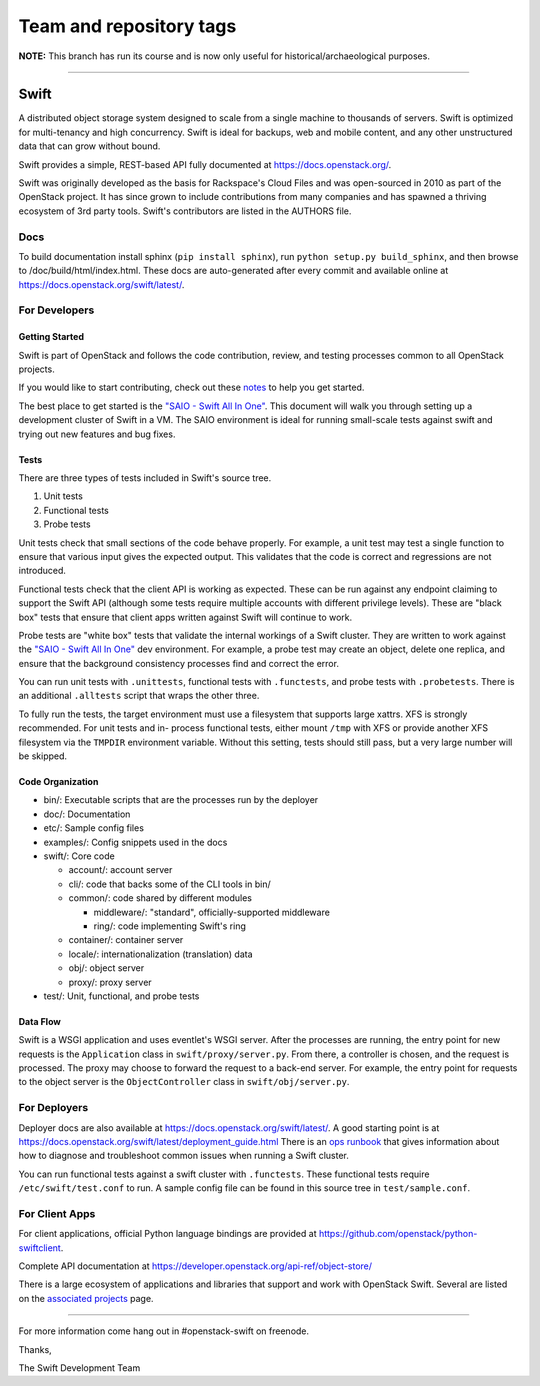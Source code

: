 ========================
Team and repository tags
========================

.. image:: https://governance.openstack.org/tc/badges/swift.svg
    :target: https://governance.openstack.org/tc/reference/tags/index.html

.. Change things from this point on

**NOTE:** This branch has run its course and is now only useful for
historical/archaeological purposes.

----

Swift
=====

A distributed object storage system designed to scale from a single
machine to thousands of servers. Swift is optimized for multi-tenancy
and high concurrency. Swift is ideal for backups, web and mobile
content, and any other unstructured data that can grow without bound.

Swift provides a simple, REST-based API fully documented at
https://docs.openstack.org/.

Swift was originally developed as the basis for Rackspace's Cloud Files
and was open-sourced in 2010 as part of the OpenStack project. It has
since grown to include contributions from many companies and has spawned
a thriving ecosystem of 3rd party tools. Swift's contributors are listed
in the AUTHORS file.

Docs
----

To build documentation install sphinx (``pip install sphinx``), run
``python setup.py build_sphinx``, and then browse to
/doc/build/html/index.html. These docs are auto-generated after every
commit and available online at
https://docs.openstack.org/swift/latest/.

For Developers
--------------

Getting Started
~~~~~~~~~~~~~~~

Swift is part of OpenStack and follows the code contribution, review, and
testing processes common to all OpenStack projects.

If you would like to start contributing, check out these
`notes <CONTRIBUTING.rst>`__ to help you get started.

The best place to get started is the
`"SAIO - Swift All In One" <https://docs.openstack.org/swift/latest/development_saio.html>`__.
This document will walk you through setting up a development cluster of
Swift in a VM. The SAIO environment is ideal for running small-scale
tests against swift and trying out new features and bug fixes.

Tests
~~~~~

There are three types of tests included in Swift's source tree.

#. Unit tests
#. Functional tests
#. Probe tests

Unit tests check that small sections of the code behave properly. For example,
a unit test may test a single function to ensure that various input gives the
expected output. This validates that the code is correct and regressions are
not introduced.

Functional tests check that the client API is working as expected. These can
be run against any endpoint claiming to support the Swift API (although some
tests require multiple accounts with different privilege levels). These are
"black box" tests that ensure that client apps written against Swift will
continue to work.

Probe tests are "white box" tests that validate the internal workings of a
Swift cluster. They are written to work against the
`"SAIO - Swift All In One" <https://docs.openstack.org/swift/latest/development_saio.html>`__
dev environment. For example, a probe test may create an object, delete one
replica, and ensure that the background consistency processes find and correct
the error.

You can run unit tests with ``.unittests``, functional tests with
``.functests``, and probe tests with ``.probetests``. There is an
additional ``.alltests`` script that wraps the other three.

To fully run the tests, the target environment must use a filesystem that
supports large xattrs. XFS is strongly recommended. For unit tests and in-
process functional tests, either mount ``/tmp`` with XFS or provide another
XFS filesystem via the ``TMPDIR`` environment variable. Without this setting,
tests should still pass, but a very large number will be skipped.

Code Organization
~~~~~~~~~~~~~~~~~

-  bin/: Executable scripts that are the processes run by the deployer
-  doc/: Documentation
-  etc/: Sample config files
-  examples/: Config snippets used in the docs
-  swift/: Core code

   -  account/: account server
   -  cli/: code that backs some of the CLI tools in bin/
   -  common/: code shared by different modules

      -  middleware/: "standard", officially-supported middleware
      -  ring/: code implementing Swift's ring

   -  container/: container server
   -  locale/: internationalization (translation) data
   -  obj/: object server
   -  proxy/: proxy server

-  test/: Unit, functional, and probe tests

Data Flow
~~~~~~~~~

Swift is a WSGI application and uses eventlet's WSGI server. After the
processes are running, the entry point for new requests is the
``Application`` class in ``swift/proxy/server.py``. From there, a
controller is chosen, and the request is processed. The proxy may choose
to forward the request to a back-end server. For example, the entry
point for requests to the object server is the ``ObjectController``
class in ``swift/obj/server.py``.

For Deployers
-------------

Deployer docs are also available at
https://docs.openstack.org/swift/latest/. A good starting point is at
https://docs.openstack.org/swift/latest/deployment_guide.html
There is an `ops runbook <https://docs.openstack.org/swift/latest/ops_runbook/index.html>`__
that gives information about how to diagnose and troubleshoot common issues
when running a Swift cluster.

You can run functional tests against a swift cluster with
``.functests``. These functional tests require ``/etc/swift/test.conf``
to run. A sample config file can be found in this source tree in
``test/sample.conf``.

For Client Apps
---------------

For client applications, official Python language bindings are provided
at https://github.com/openstack/python-swiftclient.

Complete API documentation at
https://developer.openstack.org/api-ref/object-store/

There is a large ecosystem of applications and libraries that support and
work with OpenStack Swift. Several are listed on the
`associated projects <https://docs.openstack.org/swift/latest/associated_projects.html>`__
page.

--------------

For more information come hang out in #openstack-swift on freenode.

Thanks,

The Swift Development Team
